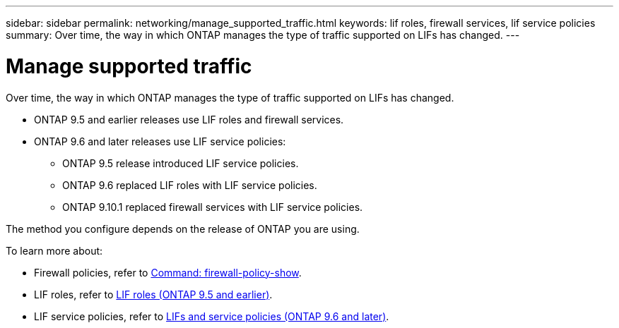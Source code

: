 ---
sidebar: sidebar
permalink: networking/manage_supported_traffic.html
keywords: lif roles, firewall services, lif service policies
summary: Over time, the way in which ONTAP manages the type of traffic supported on LIFs has changed.
---

= Manage supported traffic
:hardbreaks:
:nofooter:
:icons: font
:linkattrs:
:imagesdir: ../media/

[.lead]
Over time, the way in which ONTAP manages the type of traffic supported on LIFs has changed. 

* ONTAP 9.5 and earlier releases use LIF roles and firewall services. 
* ONTAP 9.6 and later releases use LIF service policies: 
** ONTAP 9.5 release introduced LIF service policies.
** ONTAP 9.6 replaced LIF roles with LIF service policies.
** ONTAP 9.10.1 replaced firewall services with LIF service policies.

The method you configure depends on the release of ONTAP you are using.

To learn more about:

* Firewall policies, refer to link:https://docs.netapp.com/us-en/ontap-cli//system-services-firewall-policy-show.html[Command: firewall-policy-show^].
* LIF roles, refer to link:../networking/lif_roles95.html[LIF roles (ONTAP 9.5 and earlier)].
* LIF service policies, refer to link:../networking/lifs_and_service_policies96.html[LIFs and service policies (ONTAP 9.6 and later)]. 

// 3-SEP-2024 moved include file to its own topic, refresh
